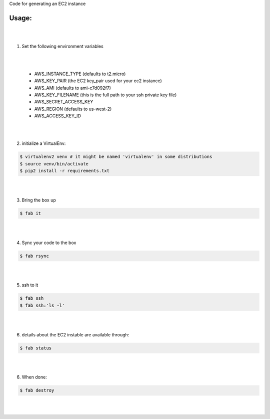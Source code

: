 Code for generating an EC2 instance

Usage:
------

|
|
1. Set the following environment variables

|
|

   * AWS_INSTANCE_TYPE (defaults to t2.micro)

   * AWS_KEY_PAIR (the EC2 key_pair used for your ec2 instance)

   * AWS_AMI (defaults to ami-c7d092f7)

   * AWS_KEY_FILENAME (this is the full path to your ssh private key file)

   * AWS_SECRET_ACCESS_KEY

   * AWS_REGION (defaults to us-west-2)

   * AWS_ACCESS_KEY_ID
|
|
2. initialize a VirtualEnv:

.. code-block:: bash

    $ virtualenv2 venv # it might be named 'virtualenv' in some distributions
    $ source venv/bin/activate
    $ pip2 install -r requirements.txt

|
|

3. Bring the box up

.. code-block:: bash

    $ fab it
|
|


4. Sync your code to the box

.. code-block:: bash

    $ fab rsync
|
|


5. ssh to it

.. code-block:: bash

    $ fab ssh
    $ fab ssh:'ls -l'
|
|


6. details about the EC2 instable are available through:

.. code-block:: bash

    $ fab status
|
|


6. When done:

.. code-block:: bash

    $ fab destroy
|
|


